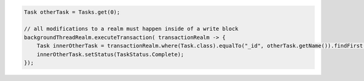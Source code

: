 .. code-block:: java

   Task otherTask = Tasks.get(0);

   // all modifications to a realm must happen inside of a write block
   backgroundThreadRealm.executeTransaction( transactionRealm -> {
       Task innerOtherTask = transactionRealm.where(Task.class).equalTo("_id", otherTask.getName()).findFirst();
       innerOtherTask.setStatus(TaskStatus.Complete);
   });
